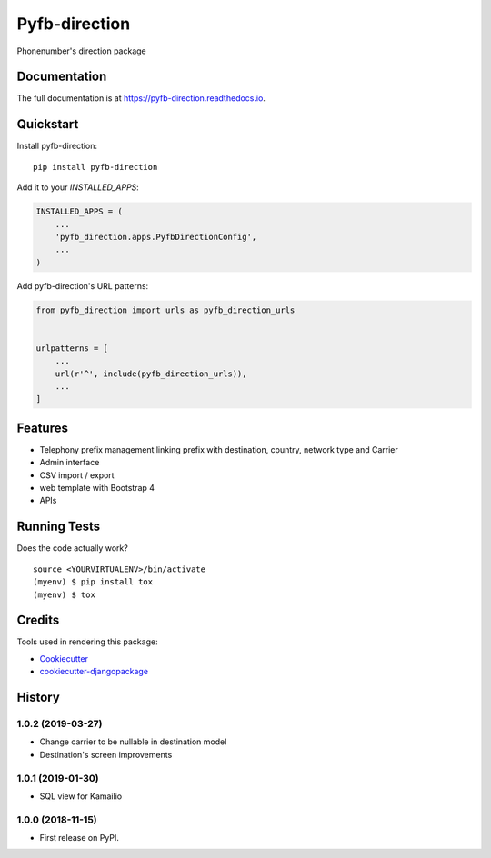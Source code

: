 =============================
Pyfb-direction
=============================

.. image:: https://badge.fury.io/py/pyfb-direction.svg
    :target: https://badge.fury.io/py/pyfb-direction

.. image:: https://travis-ci.org/mwolff44/pyfb-direction.svg?branch=master
    :target: https://travis-ci.org/mwolff44/pyfb-direction

.. image:: https://codecov.io/gh/mwolff44/pyfb-direction/branch/master/graph/badge.svg
    :target: https://codecov.io/gh/mwolff44/pyfb-direction

Phonenumber's direction package

Documentation
-------------

The full documentation is at https://pyfb-direction.readthedocs.io.

Quickstart
----------

Install pyfb-direction::

    pip install pyfb-direction

Add it to your `INSTALLED_APPS`:

.. code-block:: python

    INSTALLED_APPS = (
        ...
        'pyfb_direction.apps.PyfbDirectionConfig',
        ...
    )

Add pyfb-direction's URL patterns:

.. code-block:: python

    from pyfb_direction import urls as pyfb_direction_urls


    urlpatterns = [
        ...
        url(r'^', include(pyfb_direction_urls)),
        ...
    ]

Features
--------

* Telephony prefix management linking prefix with destination, country, network type and Carrier
* Admin interface
* CSV import / export
* web template with Bootstrap 4
* APIs 

Running Tests
-------------

Does the code actually work?

::

    source <YOURVIRTUALENV>/bin/activate
    (myenv) $ pip install tox
    (myenv) $ tox

Credits
-------

Tools used in rendering this package:

*  Cookiecutter_
*  `cookiecutter-djangopackage`_

.. _Cookiecutter: https://github.com/audreyr/cookiecutter
.. _`cookiecutter-djangopackage`: https://github.com/pydanny/cookiecutter-djangopackage




History
-------

1.0.2 (2019-03-27)
++++++++++++++++++

* Change carrier to be nullable in destination model
* Destination's screen improvements

1.0.1 (2019-01-30)
++++++++++++++++++

* SQL view for Kamailio

1.0.0 (2018-11-15)
++++++++++++++++++

* First release on PyPI.



